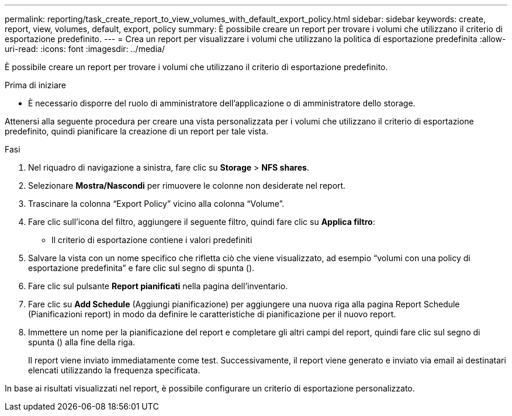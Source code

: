 ---
permalink: reporting/task_create_report_to_view_volumes_with_default_export_policy.html 
sidebar: sidebar 
keywords: create, report, view, volumes, default, export, policy 
summary: È possibile creare un report per trovare i volumi che utilizzano il criterio di esportazione predefinito. 
---
= Crea un report per visualizzare i volumi che utilizzano la politica di esportazione predefinita
:allow-uri-read: 
:icons: font
:imagesdir: ../media/


[role="lead"]
È possibile creare un report per trovare i volumi che utilizzano il criterio di esportazione predefinito.

.Prima di iniziare
* È necessario disporre del ruolo di amministratore dell'applicazione o di amministratore dello storage.


Attenersi alla seguente procedura per creare una vista personalizzata per i volumi che utilizzano il criterio di esportazione predefinito, quindi pianificare la creazione di un report per tale vista.

.Fasi
. Nel riquadro di navigazione a sinistra, fare clic su *Storage* > *NFS shares*.
. Selezionare *Mostra/Nascondi* per rimuovere le colonne non desiderate nel report.
. Trascinare la colonna "`Export Policy`" vicino alla colonna "`Volume`".
. Fare clic sull'icona del filtro, aggiungere il seguente filtro, quindi fare clic su *Applica filtro*:
+
** Il criterio di esportazione contiene i valori predefiniti


. Salvare la vista con un nome specifico che rifletta ciò che viene visualizzato, ad esempio "`volumi con una policy di esportazione predefinita`" e fare clic sul segno di spunta (image:../media/blue_check.gif[""]).
. Fare clic sul pulsante *Report pianificati* nella pagina dell'inventario.
. Fare clic su *Add Schedule* (Aggiungi pianificazione) per aggiungere una nuova riga alla pagina Report Schedule (Pianificazioni report) in modo da definire le caratteristiche di pianificazione per il nuovo report.
. Immettere un nome per la pianificazione del report e completare gli altri campi del report, quindi fare clic sul segno di spunta (image:../media/blue_check.gif[""]) alla fine della riga.
+
Il report viene inviato immediatamente come test. Successivamente, il report viene generato e inviato via email ai destinatari elencati utilizzando la frequenza specificata.



In base ai risultati visualizzati nel report, è possibile configurare un criterio di esportazione personalizzato.
